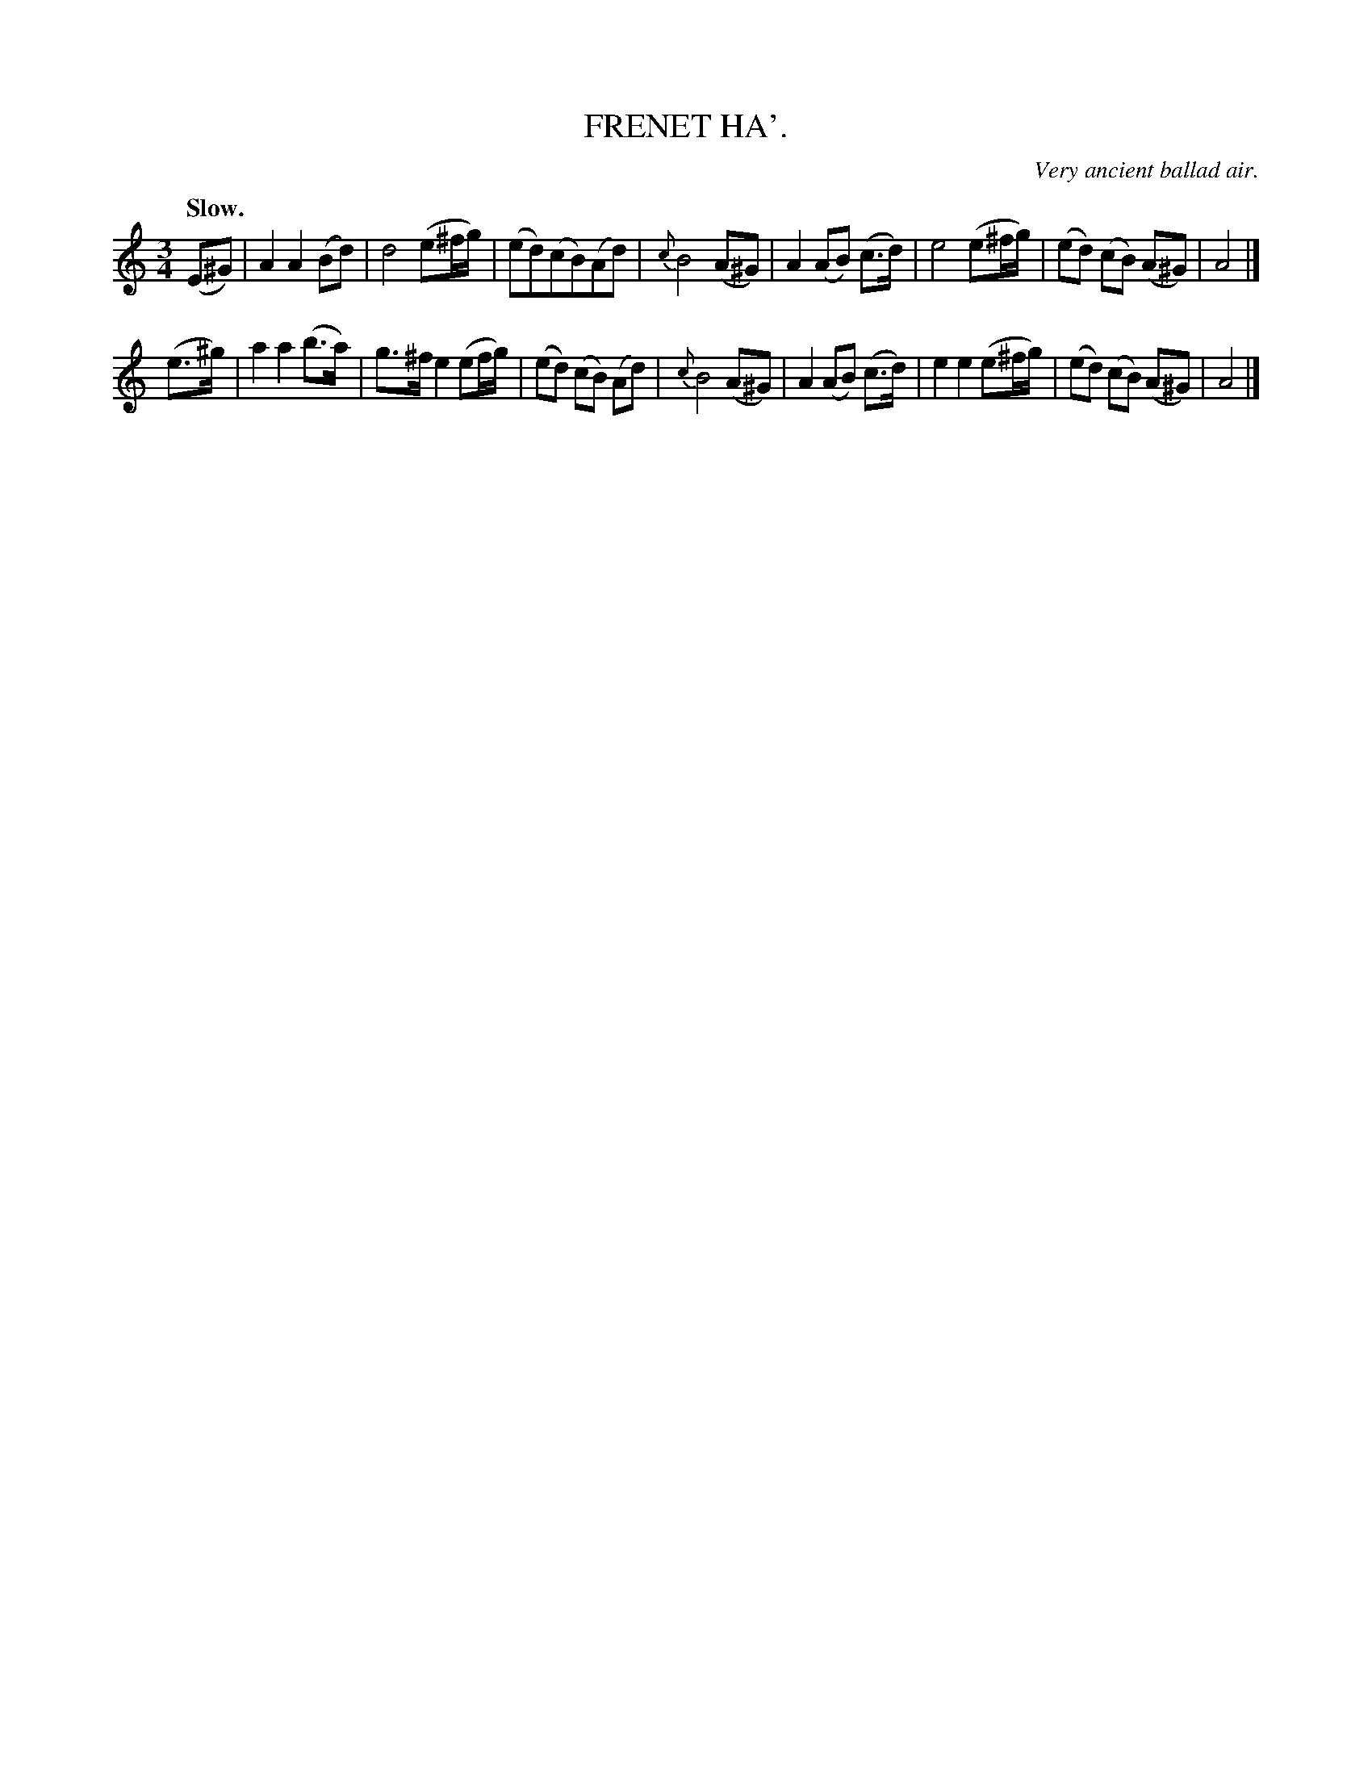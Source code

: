 X: 10311
T: FRENET HA'.
O: Very ancient ballad air.
Q: "Slow."
%R: air, waltz
B: W. Hamilton "Universal Tune-Book" Vol. 1 Glasgow 1844 p.31 #1
S: http://imslp.org/wiki/Hamilton's_Universal_Tune-Book_(Various)
Z: 2016 John Chambers <jc:trillian.mit.edu>
M: 3/4
L: 1/8
K: Am
%%slurgraces yes
%%graceslurs yes
% - - - - - - - - - - - - - - - - - - - - - - - - -
(E^G) |\
A2 A2 (Bd) | d4 (e^f/g/) | (ed)(cB)(Ad) | {c}B4 (A^G) |\
A2 (AB) (c>d) | e4 (e^f/g/) | (ed) (cB) (A^G) | A4 |]
(e>^g) |\
a2 a2 (b>a) | g>^f e2 (ef/g/) | (ed) (cB) (Ad) | {c}B4 (A^G) |\
A2 (AB) (c>d) | e2 e2 (e^f/g/) | (ed) (cB) (A^G) | A4 |]
% - - - - - - - - - - - - - - - - - - - - - - - - -
